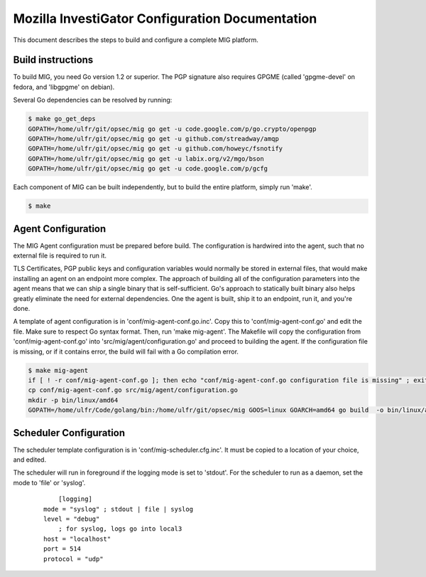 Mozilla InvestiGator Configuration Documentation
================================================

This document describes the steps to build and configure a complete MIG
platform.

Build instructions
------------------

To build MIG, you need Go version 1.2 or superior. The PGP signature also
requires GPGME (called 'gpgme-devel' on fedora, and 'libgpgme' on debian).

Several Go dependencies can be resolved by running:

.. code:: bash

    $ make go_get_deps
    GOPATH=/home/ulfr/git/opsec/mig go get -u code.google.com/p/go.crypto/openpgp
    GOPATH=/home/ulfr/git/opsec/mig go get -u github.com/streadway/amqp
    GOPATH=/home/ulfr/git/opsec/mig go get -u github.com/howeyc/fsnotify
    GOPATH=/home/ulfr/git/opsec/mig go get -u labix.org/v2/mgo/bson
    GOPATH=/home/ulfr/git/opsec/mig go get -u code.google.com/p/gcfg

Each component of MIG can be built independently, but to build the entire
platform, simply run 'make'.

.. code:: bash

    $ make

Agent Configuration
-------------------

The MIG Agent configuration must be prepared before build. The configuration is
hardwired into the agent, such that no external file is required to run it.

TLS Certificates, PGP public keys and configuration variables would normally
be stored in external files, that would make installing an agent on an endpoint
more complex. The approach of building all of the configuration parameters into
the agent means that we can ship a single binary that is self-sufficient. Go's
approach to statically built binary also helps greatly eliminate the need for
external dependencies. One the agent is built, ship it to an endpoint, run it,
and you're done.

A template of agent configuration is in 'conf/mig-agent-conf.go.inc'. Copy this
to 'conf/mig-agent-conf.go' and edit the file. Make sure to respect Go syntax
format.
Then, run 'make mig-agent'. The Makefile will copy the configuration from
'conf/mig-agent-conf.go' into 'src/mig/agent/configuration.go' and proceed to
building the agent. If the configuration file is missing, or if it contains
error, the build will fail with a Go compilation error.

.. code:: bash

    $ make mig-agent
    if [ ! -r conf/mig-agent-conf.go ]; then echo "conf/mig-agent-conf.go configuration file is missing" ; exit 1; fi
    cp conf/mig-agent-conf.go src/mig/agent/configuration.go
    mkdir -p bin/linux/amd64
    GOPATH=/home/ulfr/Code/golang/bin:/home/ulfr/git/opsec/mig GOOS=linux GOARCH=amd64 go build  -o bin/linux/amd64/mig-agent -ldflags "-X main.version 4ba6776-201402051327" mig/agent

Scheduler Configuration
-----------------------

The scheduler template configuration is in 'conf/mig-scheduler.cfg.inc'. It must
be copied to a location of your choice, and edited.

The scheduler will run in foreground if the logging mode is set to 'stdout'. For
the scheduler to run as a daemon, set the mode to 'file' or 'syslog'.

 ::

	[logging]
    mode = "syslog" ; stdout | file | syslog
    level = "debug"
	; for syslog, logs go into local3
    host = "localhost"
    port = 514
    protocol = "udp"

